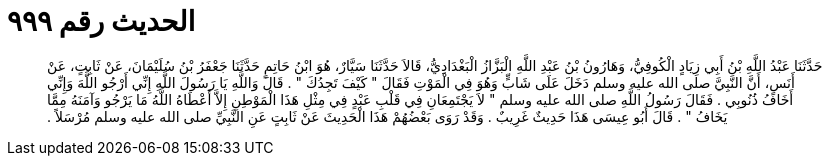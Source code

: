 
= الحديث رقم ٩٩٩

[quote.hadith]
حَدَّثَنَا عَبْدُ اللَّهِ بْنُ أَبِي زِيَادٍ الْكُوفِيُّ، وَهَارُونُ بْنُ عَبْدِ اللَّهِ الْبَزَّازُ الْبَغْدَادِيُّ، قَالاَ حَدَّثَنَا سَيَّارٌ، هُوَ ابْنُ حَاتِمٍ حَدَّثَنَا جَعْفَرُ بْنُ سُلَيْمَانَ، عَنْ ثَابِتٍ، عَنْ أَنَسٍ، أَنَّ النَّبِيَّ صلى الله عليه وسلم دَخَلَ عَلَى شَابٍّ وَهُوَ فِي الْمَوْتِ فَقَالَ ‏"‏ كَيْفَ تَجِدُكَ ‏"‏ ‏.‏ قَالَ وَاللَّهِ يَا رَسُولَ اللَّهِ إِنِّي أَرْجُو اللَّهَ وَإِنِّي أَخَافُ ذُنُوبِي ‏.‏ فَقَالَ رَسُولُ اللَّهِ صلى الله عليه وسلم ‏"‏ لاَ يَجْتَمِعَانِ فِي قَلْبِ عَبْدٍ فِي مِثْلِ هَذَا الْمَوْطِنِ إِلاَّ أَعْطَاهُ اللَّهُ مَا يَرْجُو وَآمَنَهُ مِمَّا يَخَافُ ‏"‏ ‏.‏ قَالَ أَبُو عِيسَى هَذَا حَدِيثٌ غَرِيبٌ ‏.‏ وَقَدْ رَوَى بَعْضُهُمْ هَذَا الْحَدِيثَ عَنْ ثَابِتٍ عَنِ النَّبِيِّ صلى الله عليه وسلم مُرْسَلاً ‏.‏